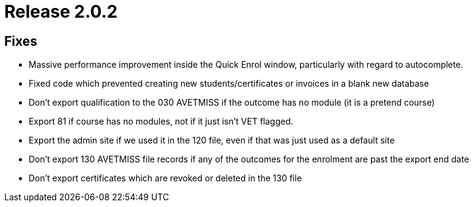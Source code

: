 = Release 2.0.2



== Fixes

* Massive performance improvement inside the Quick Enrol window,
particularly with regard to autocomplete.
* Fixed code which prevented creating new students/certificates or
invoices in a blank new database
* Don't export qualification to the 030 AVETMISS if the outcome has no
module (it is a pretend course)
* Export 81 if course has no modules, not if it just isn't VET flagged.
* Export the admin site if we used it in the 120 file, even if that was
just used as a default site
* Don't export 130 AVETMISS file records if any of the outcomes for the
enrolment are past the export end date
* Don't export certificates which are revoked or deleted in the 130 file
